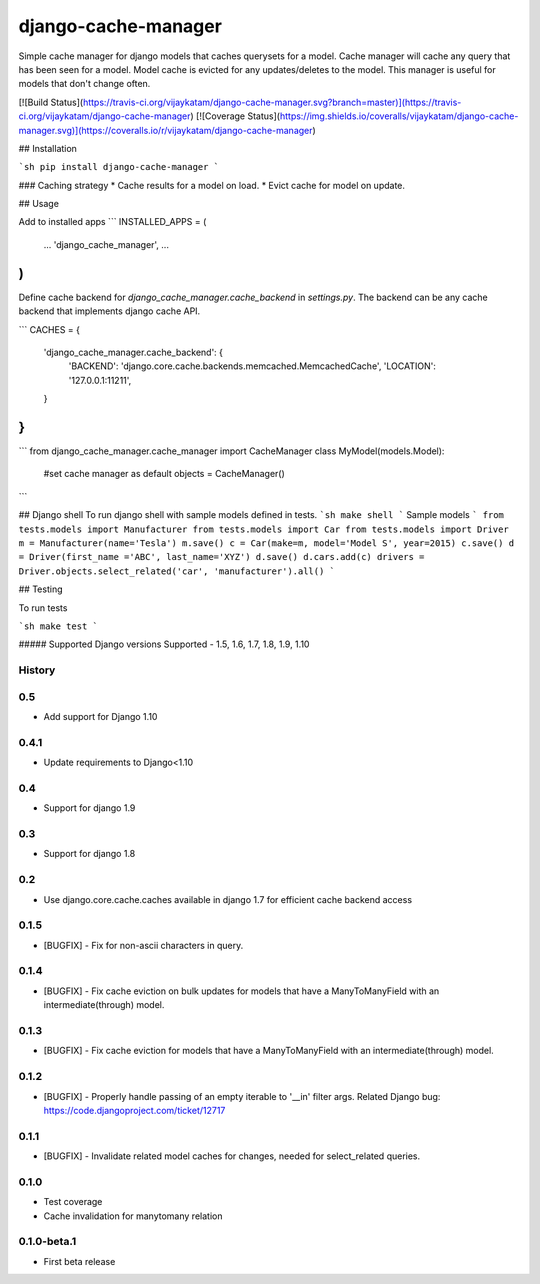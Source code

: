 ===============================
django-cache-manager
===============================

Simple cache manager for django models that caches querysets for a model. Cache manager will cache any query that has been seen for a model. Model cache is evicted for any updates/deletes to the model. This manager is useful for models that don't change often.

[![Build Status](https://travis-ci.org/vijaykatam/django-cache-manager.svg?branch=master)](https://travis-ci.org/vijaykatam/django-cache-manager)
[![Coverage Status](https://img.shields.io/coveralls/vijaykatam/django-cache-manager.svg)](https://coveralls.io/r/vijaykatam/django-cache-manager)

## Installation

```sh
pip install django-cache-manager
```

### Caching strategy
* Cache results for a model on load.
* Evict cache for model on update.


## Usage

Add to installed apps
```
INSTALLED_APPS = (
    ...
    'django_cache_manager',
    ...
)
```
Define cache backend for `django_cache_manager.cache_backend` in `settings.py`. The backend can be any cache backend
that implements django cache API.

```
CACHES = {
    'django_cache_manager.cache_backend': {
        'BACKEND': 'django.core.cache.backends.memcached.MemcachedCache',
        'LOCATION': '127.0.0.1:11211',
    }
}
```

```
from django_cache_manager.cache_manager import CacheManager
class MyModel(models.Model):

   #set cache manager as default
   objects = CacheManager()

```


## Django shell
To run django shell with sample models defined in tests.
```sh
make shell
```
Sample models
```
from tests.models import Manufacturer
from tests.models import Car
from tests.models import Driver
m = Manufacturer(name='Tesla')
m.save()
c = Car(make=m, model='Model S', year=2015)
c.save()
d = Driver(first_name ='ABC', last_name='XYZ')
d.save()
d.cars.add(c)
drivers = Driver.objects.select_related('car', 'manufacturer').all()
```

## Testing

To run tests

```sh
make test
```

##### Supported Django versions
Supported - 1.5, 1.6, 1.7, 1.8, 1.9, 1.10






History
-------

0.5
---
* Add support for Django 1.10

0.4.1
---------------------
* Update requirements to Django<1.10

0.4
---------------------
* Support for django 1.9

0.3
---------------------
* Support for django 1.8

0.2
---------------------
* Use django.core.cache.caches available in django 1.7 for efficient cache backend access

0.1.5
---------------------
* [BUGFIX] - Fix for non-ascii characters in query.


0.1.4
---------------------
* [BUGFIX] - Fix cache eviction on bulk updates for models that have a ManyToManyField with an intermediate(through) model.


0.1.3
---------------------
* [BUGFIX] - Fix cache eviction for models that have a ManyToManyField with an intermediate(through) model.


0.1.2
---------------------
* [BUGFIX] - Properly handle passing of an empty iterable to '__in' filter args.  Related Django bug: https://code.djangoproject.com/ticket/12717


0.1.1
---------------------

* [BUGFIX] - Invalidate related model caches for changes, needed for select_related queries.


0.1.0
---------------------

* Test coverage
* Cache invalidation for manytomany relation


0.1.0-beta.1
---------------------

* First beta release


